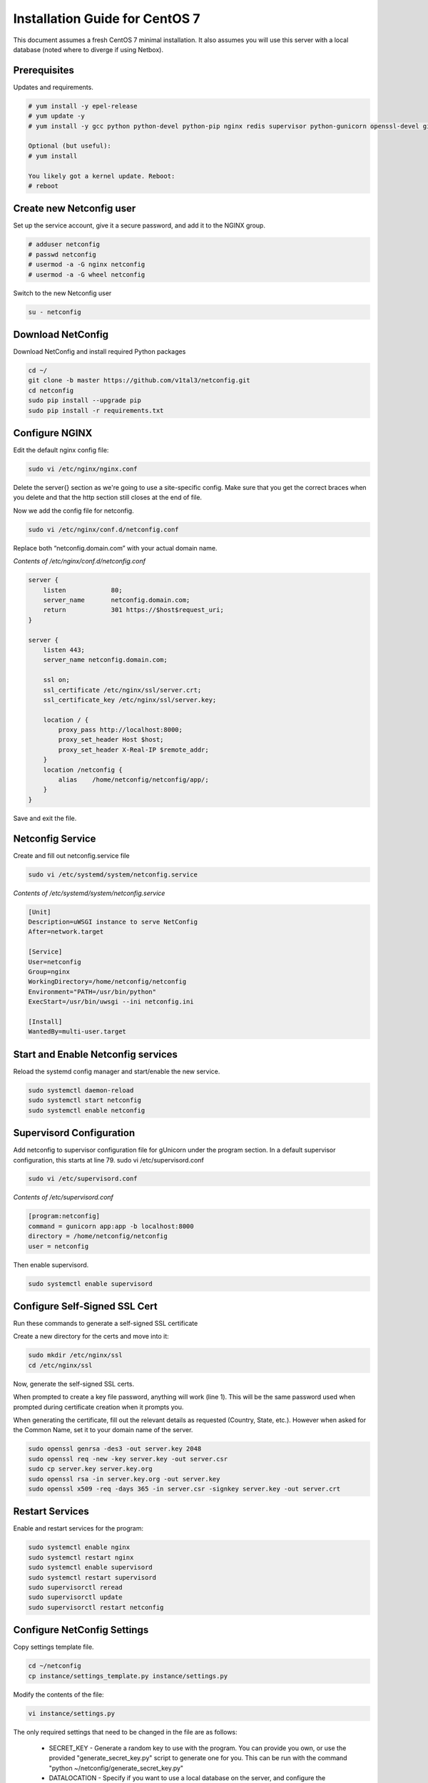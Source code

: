 Installation Guide for CentOS 7
================================================================

This document assumes a fresh CentOS 7 minimal installation. It also assumes
you will use this server with a local database (noted where to diverge if using
Netbox). 


Prerequisites
^^^^^^^^^^^^^

Updates and requirements.

.. code-block:: text

    # yum install -y epel-release
    # yum update -y
    # yum install -y gcc python python-devel python-pip nginx redis supervisor python-gunicorn openssl-devel git openldap-devel uwsgi policycoreutils-python

    Optional (but useful):
    # yum install 
    
    You likely got a kernel update. Reboot:
    # reboot


Create new Netconfig user
^^^^^^^^^^^^^^^^^^^^^^^^^

Set up the service account, give it a secure password, and add it to the NGINX
group.

.. code-block:: text

    # adduser netconfig
    # passwd netconfig
    # usermod -a -G nginx netconfig
    # usermod -a -G wheel netconfig

Switch to the new Netconfig user

.. code-block:: text

    su - netconfig


Download NetConfig
^^^^^^^^^^^^^^^^^^

Download NetConfig and install required Python packages

.. code-block:: text

    cd ~/
    git clone -b master https://github.com/v1tal3/netconfig.git
    cd netconfig
    sudo pip install --upgrade pip
    sudo pip install -r requirements.txt


Configure NGINX
^^^^^^^^^^^^^^^

Edit the default nginx config file:

.. code-block:: text

    sudo vi /etc/nginx/nginx.conf

Delete the server{} section as we're going to use a site-specific config. Make
sure that you get the correct braces when you delete and that the http section
still closes at the end of file. 

Now we add the config file for netconfig.

.. code-block:: text

    sudo vi /etc/nginx/conf.d/netconfig.conf

Replace both “netconfig.domain.com” with your actual domain name.

*Contents of /etc/nginx/conf.d/netconfig.conf*

.. code-block:: text

    server {
        listen            80;
        server_name       netconfig.domain.com;
        return            301 https://$host$request_uri;
    }
    
    server {
        listen 443;
        server_name netconfig.domain.com;

        ssl on;
        ssl_certificate /etc/nginx/ssl/server.crt;
        ssl_certificate_key /etc/nginx/ssl/server.key;

        location / {
            proxy_pass http://localhost:8000;
            proxy_set_header Host $host;
            proxy_set_header X-Real-IP $remote_addr;
        }
        location /netconfig {
            alias    /home/netconfig/netconfig/app/;
        }
    }

Save and exit the file.

Netconfig Service
^^^^^^^^^^^^^^^^^

Create and fill out netconfig.service file

.. code-block:: text

    sudo vi /etc/systemd/system/netconfig.service

*Contents of /etc/systemd/system/netconfig.service*

.. code-block:: text

    [Unit]
    Description=uWSGI instance to serve NetConfig
    After=network.target

    [Service]
    User=netconfig
    Group=nginx
    WorkingDirectory=/home/netconfig/netconfig
    Environment="PATH=/usr/bin/python"
    ExecStart=/usr/bin/uwsgi --ini netconfig.ini

    [Install]
    WantedBy=multi-user.target

Start and Enable Netconfig services
^^^^^^^^^^^^^^^^^^^^^^^^^^^^^^^^^^^

Reload the systemd config manager and start/enable the new service.

.. code-block:: text

    sudo systemctl daemon-reload
    sudo systemctl start netconfig
    sudo systemctl enable netconfig

Supervisord Configuration
^^^^^^^^^^^^^^^^^^^^^^^^^

Add netconfig to supervisor configuration file for gUnicorn under the program section.
In a default supervisor configuration, this starts at line 79. sudo vi /etc/supervisord.conf

.. code-block:: text

    sudo vi /etc/supervisord.conf

*Contents of /etc/supervisord.conf*

.. code-block:: text

    [program:netconfig]
    command = gunicorn app:app -b localhost:8000
    directory = /home/netconfig/netconfig
    user = netconfig

Then enable supervisord.

.. code-block:: text

    sudo systemctl enable supervisord

Configure Self-Signed SSL Cert
^^^^^^^^^^^^^^^^^^^^^^^^^^^^^^

Run these commands to generate a self-signed SSL certificate

Create a new directory for the certs and move into it:

.. code-block:: text

    sudo mkdir /etc/nginx/ssl
    cd /etc/nginx/ssl

Now, generate the self-signed SSL certs.

When prompted to create a key file password, anything will work (line 1).  
This will be the same password used when prompted during certificate creation
when it prompts you.

When generating the certificate, fill out the relevant details as requested 
(Country, State, etc.).  However when asked for the Common Name, set it to your
domain name of the server.

.. code-block:: text

    sudo openssl genrsa -des3 -out server.key 2048
    sudo openssl req -new -key server.key -out server.csr
    sudo cp server.key server.key.org
    sudo openssl rsa -in server.key.org -out server.key
    sudo openssl x509 -req -days 365 -in server.csr -signkey server.key -out server.crt


Restart Services
^^^^^^^^^^^^^^^^

Enable and restart services for the program:

.. code-block:: text
    
    sudo systemctl enable nginx
    sudo systemctl restart nginx
    sudo systemctl enable supervisord
    sudo systemctl restart supervisord
    sudo supervisorctl reread
    sudo supervisorctl update
    sudo supervisorctl restart netconfig

Configure NetConfig Settings
^^^^^^^^^^^^^^^^^^^^^^^^^^^^

Copy settings template file.

.. code-block:: text

    cd ~/netconfig
    cp instance/settings_template.py instance/settings.py

Modify the contents of the file:

.. code-block:: text

    vi instance/settings.py

The only required settings that need to be changed in the file are as follows:

    * SECRET_KEY - Generate a random key to use with the program. You can provide you own, or use the provided "generate_secret_key.py" script to generate one for you. This can be run with the command "python ~/netconfig/generate_secret_key.py"

    * DATALOCATION - Specify if you want to use a local database on the server, and configure the inventory manually, or use an existing Netbox installation

    * NETBOXSERVER - If using an existing Netbox installation, this is the Netbox server hostname. Otherwise this value is not used

Create local database
^^^^^^^^^^^^^^^^^^^^^

If using local SQLAlchemy database, create the database (this step is not needed if using Netbox)

.. code-block:: text

    python db_create.py

Restart NetConfig Service
^^^^^^^^^^^^^^^^^^^^^^^^^

Restart Netconfig service for all changes to take effect

.. code-block:: text

    sudo supervisorctl restart netconfig

Start and enable Redis:

.. code-block:: text

    sudo systemctl enable redis
    sudo systemctl start redis

Final security changes
^^^^^^^^^^^^^^^^^^^^^^

Open the proper ports using firewall-cmd:

.. code-block:: text

    sudo firewall-cmd --permanent --add-port 80/tcp
    sudo firewall-cmd --permanent --add-port 443/tcp
    sudo firewall-cmd --reload

And apply the needed SELinux permissions:

.. code-block:: text

    sudo setsebool -P httpd_can_network_connect 1

Important next steps!
^^^^^^^^^^^^^^^^^^^^^

If using Netbox, please consult the Netbox Integration section for instructions on setting up Netbox to interface with Netconfig

Credit
^^^^^^

Credit to Reddit user /u/thewhitedragon for writing the template used for this
instruction set.

Credit /u/admiralspark for the CentOS instructions. 